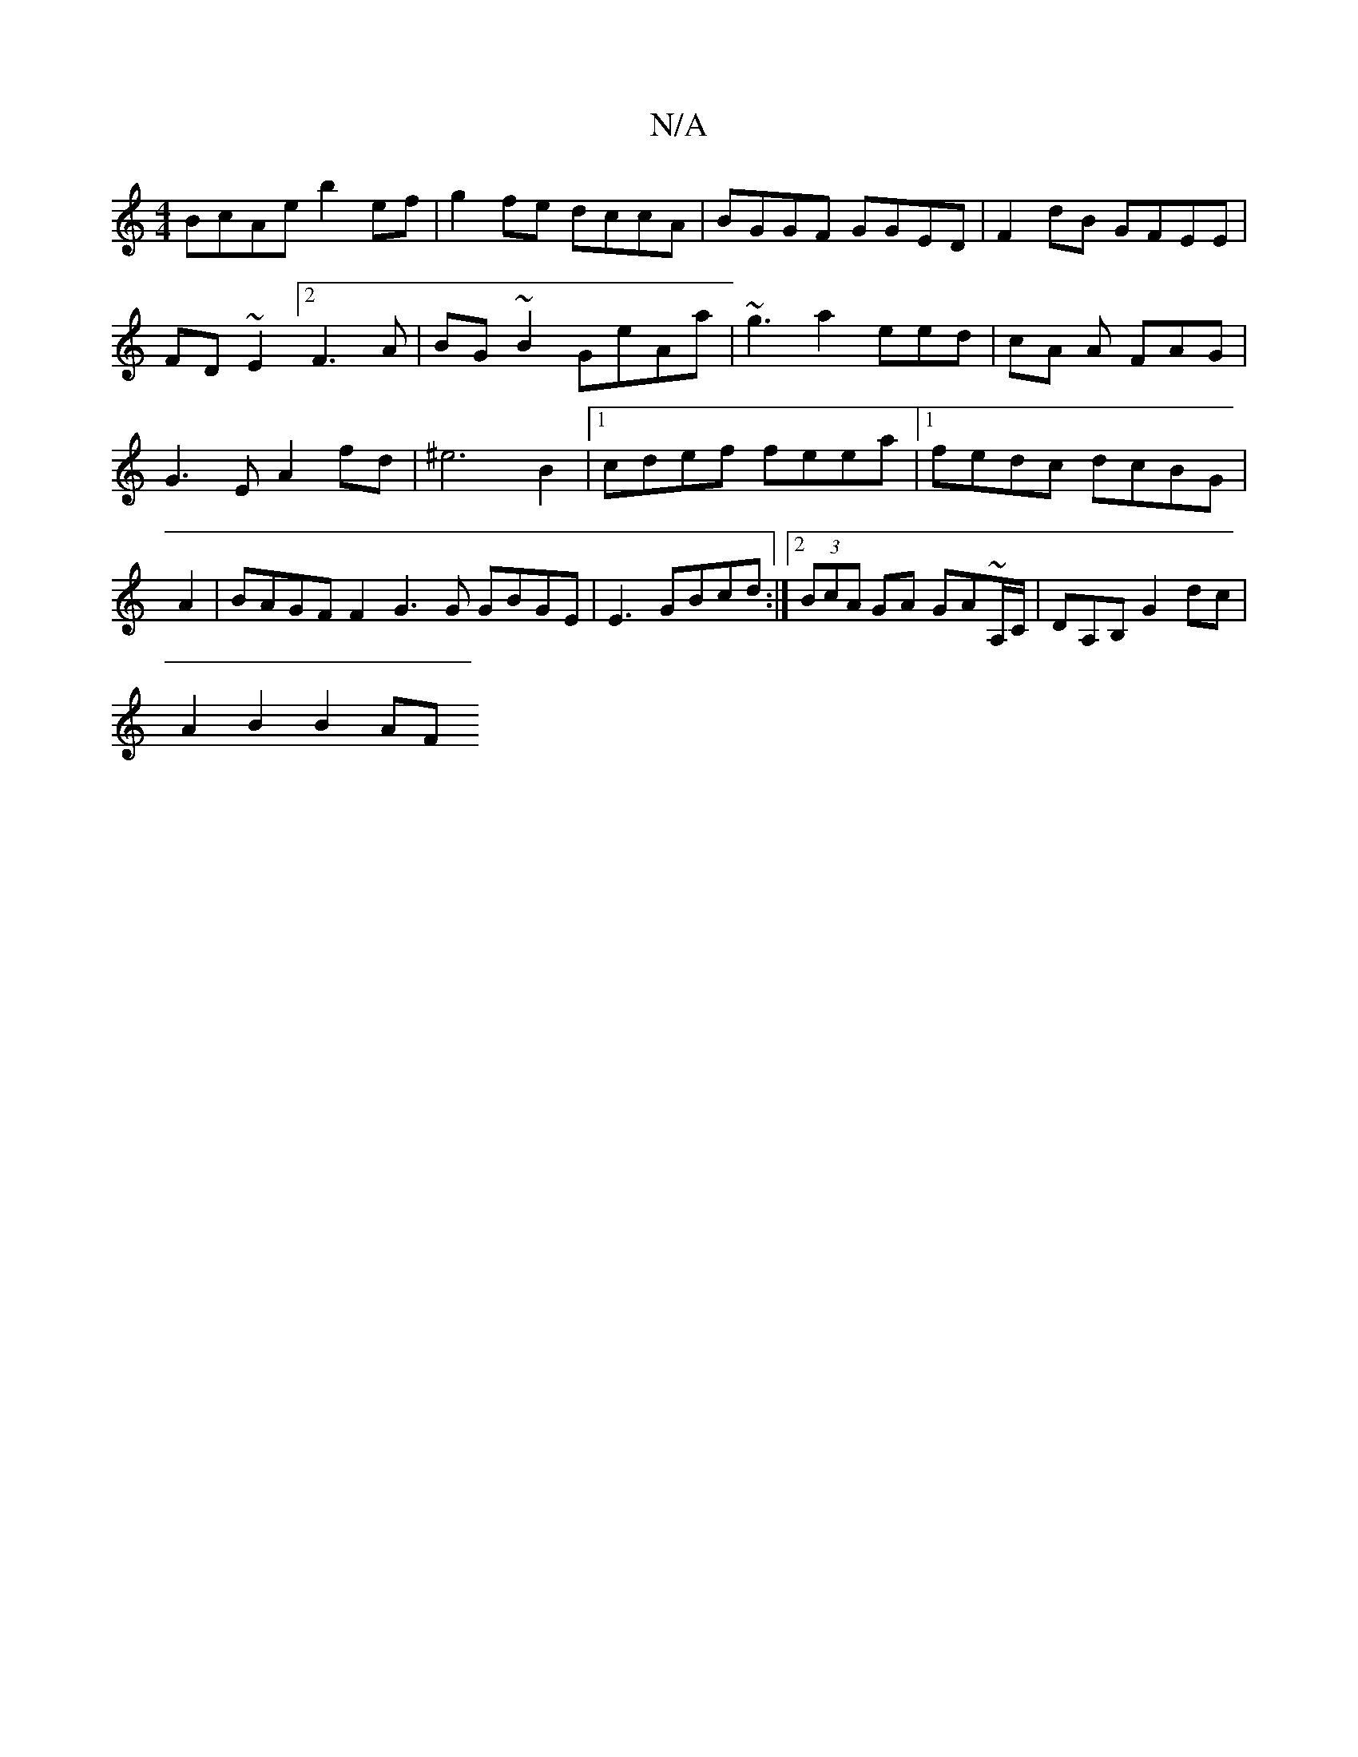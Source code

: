 X:1
T:N/A
M:4/4
R:N/A
K:Cmajor
BcAe b2ef|g2fe dccA|BGGF GGED|F2dB GFEE|FD~E2 [2F3A|BG~B2 GeAa|~g3a2eed|cA A FAG|G3E A2fd|^e6 B2|1 cdef feea|1 fedc dcBG | A2 | BAGF F2G3 G GBGE | E3GBcd:|2(3BcA GA GA~A,/C/|DA,B, G2 dc |
A2 B2 B2 AF 